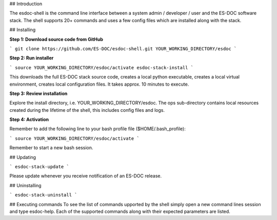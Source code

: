 ## Introduction

The esdoc-shell is the command line interface between a system admin / developer / user and the ES-DOC software stack.  The shell supports 20+ commands and uses a few config files which are installed along with the stack.

## Installing

**Step 1: Download source code from GitHub**

```
git clone https://github.com/ES-DOC/esdoc-shell.git YOUR_WORKING_DIRECTORY/esdoc
```

**Step 2: Run installer**

```
source YOUR_WORKING_DIRECTORY/esdoc/activate
esdoc-stack-install
```

This downloads the full ES-DOC stack source code, creates a local python executable, creates a local virtual environment, creates local configuration files.  It takes approx. 10 minutes to execute.

**Step 3: Review installation**

Explore the install directory, i.e. YOUR_WORKING_DIRECTORY/esdoc.  The ops sub-directory contains local resources created during the lifetime of the shell, this includes config files and logs.

**Step 4: Activation**

Remember to add the following line to your bash profile file ($HOME/.bash_profile):

```
source YOUR_WORKING_DIRECTORY/esdoc/activate
```

Remember to start a new bash session.

## Updating

```
esdoc-stack-update
```

Please update whenever you receive notification of an ES-DOC release.

## Uninstalling

```
esdoc-stack-uninstall
```

## Executing commands
To see the list of commands upported by the shell simply open a new command lines session and type esdoc-help.  Each of the supported commands along with their expected parameters are listed.